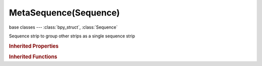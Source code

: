 MetaSequence(Sequence)
======================

.. module:: bpy.types

base classes --- :class:`bpy_struct`, :class:`Sequence`

.. class:: MetaSequence(Sequence)

   Sequence strip to group other strips as a single sequence strip

   .. attribute:: alpha_mode

      Representation of alpha information in the RGBA pixels

      * ``STRAIGHT`` Straight, RGB channels in transparent pixels are unaffected by the alpha channel.
      * ``PREMUL`` Premultiplied, RGB channels in transparent pixels are multiplied by the alpha channel.

      :type: enum in ['STRAIGHT', 'PREMUL'], default 'STRAIGHT'

   .. attribute:: animation_offset_end

      Animation end offset (trim end)

      :type: int in [0, inf], default 0

   .. attribute:: animation_offset_start

      Animation start offset (trim start)

      :type: int in [0, inf], default 0

   .. attribute:: color_multiply

      :type: float in [0, 20], default 1.0

   .. attribute:: color_saturation

      Adjust the intensity of the input's color

      :type: float in [0, 20], default 1.0

   .. data:: crop

      :type: :class:`SequenceCrop`, (readonly)

   .. data:: proxy

      :type: :class:`SequenceProxy`, (readonly)

   .. data:: sequences

      :type: :class:`bpy_prop_collection` of :class:`Sequence`, (readonly)

   .. attribute:: strobe

      Only display every nth frame

      :type: float in [1, 30], default 0.0

   .. data:: transform

      :type: :class:`SequenceTransform`, (readonly)

   .. attribute:: use_crop

      Crop image before processing

      :type: boolean, default False

   .. attribute:: use_deinterlace

      Remove fields from video movies

      :type: boolean, default False

   .. attribute:: use_flip_x

      Flip on the X axis

      :type: boolean, default False

   .. attribute:: use_flip_y

      Flip on the Y axis

      :type: boolean, default False

   .. attribute:: use_float

      Convert input to float data

      :type: boolean, default False

   .. attribute:: use_proxy

      Use a preview proxy and/or timecode index for this strip

      :type: boolean, default False

   .. attribute:: use_reverse_frames

      Reverse frame order

      :type: boolean, default False

   .. attribute:: use_translation

      Translate image before processing

      :type: boolean, default False

   .. classmethod:: bl_rna_get_subclass(id, default=None)
   
      :arg id: The RNA type identifier.
      :type id: string
      :return: The RNA type or default when not found.
      :rtype: :class:`bpy.types.Struct` subclass


   .. classmethod:: bl_rna_get_subclass_py(id, default=None)
   
      :arg id: The RNA type identifier.
      :type id: string
      :return: The class or default when not found.
      :rtype: type


.. rubric:: Inherited Properties

.. hlist::
   :columns: 2

   * :class:`bpy_struct.id_data`
   * :class:`Sequence.name`
   * :class:`Sequence.type`
   * :class:`Sequence.select`
   * :class:`Sequence.select_left_handle`
   * :class:`Sequence.select_right_handle`
   * :class:`Sequence.mute`
   * :class:`Sequence.lock`
   * :class:`Sequence.frame_final_duration`
   * :class:`Sequence.frame_duration`
   * :class:`Sequence.frame_start`
   * :class:`Sequence.frame_final_start`
   * :class:`Sequence.frame_final_end`
   * :class:`Sequence.frame_offset_start`
   * :class:`Sequence.frame_offset_end`
   * :class:`Sequence.frame_still_start`
   * :class:`Sequence.frame_still_end`
   * :class:`Sequence.channel`
   * :class:`Sequence.use_linear_modifiers`
   * :class:`Sequence.blend_type`
   * :class:`Sequence.blend_alpha`
   * :class:`Sequence.effect_fader`
   * :class:`Sequence.use_default_fade`
   * :class:`Sequence.speed_factor`
   * :class:`Sequence.modifiers`

.. rubric:: Inherited Functions

.. hlist::
   :columns: 2

   * :class:`bpy_struct.as_pointer`
   * :class:`bpy_struct.driver_add`
   * :class:`bpy_struct.driver_remove`
   * :class:`bpy_struct.get`
   * :class:`bpy_struct.is_property_hidden`
   * :class:`bpy_struct.is_property_readonly`
   * :class:`bpy_struct.is_property_set`
   * :class:`bpy_struct.items`
   * :class:`bpy_struct.keyframe_delete`
   * :class:`bpy_struct.keyframe_insert`
   * :class:`bpy_struct.keys`
   * :class:`bpy_struct.path_from_id`
   * :class:`bpy_struct.path_resolve`
   * :class:`bpy_struct.property_unset`
   * :class:`bpy_struct.type_recast`
   * :class:`bpy_struct.values`
   * :class:`Sequence.update`
   * :class:`Sequence.strip_elem_from_frame`
   * :class:`Sequence.swap`

